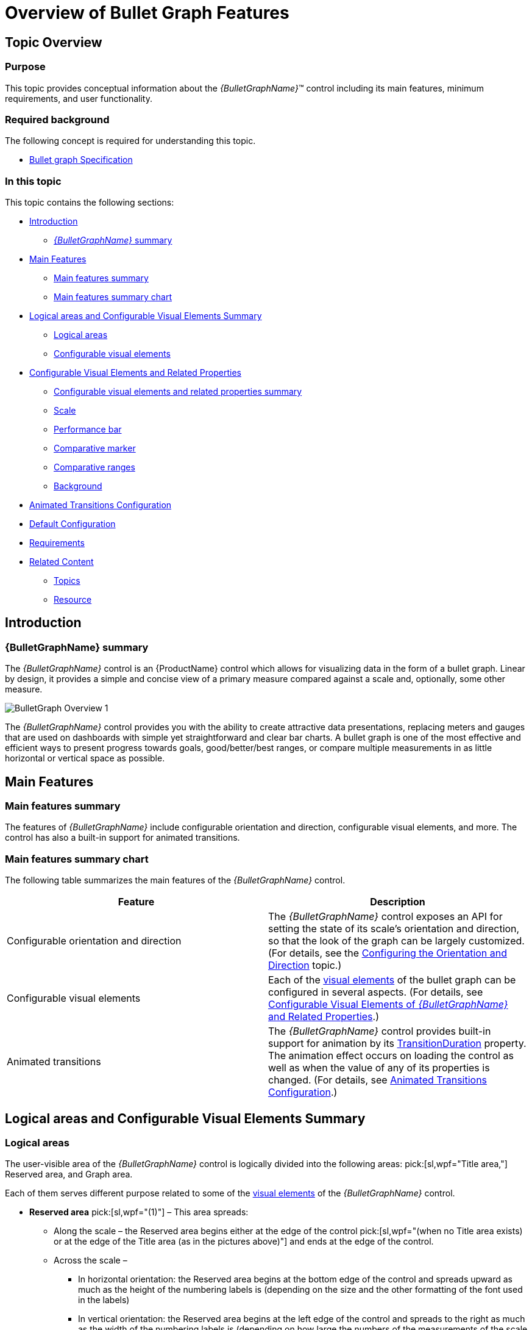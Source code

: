 ﻿////
|metadata|
{
    "name": "bulletgraph-overview",
    "controlName": ["{BulletGraphName}"],
    "tags": ["API","Charting","Data Presentation","Getting Started","How Do I"],
    "guid": "e814ac4f-aa81-4605-94ea-12b7301084ed",
    "buildFlags": [],
    "createdOn": "2014-06-05T19:53:11.9898602Z"
}
|metadata|
////

= Overview of Bullet Graph Features

== Topic Overview

=== Purpose

This topic provides conceptual information about the  _{BulletGraphName}_™ control including its main features, minimum requirements, and user functionality.

=== Required background

The following concept is required for understanding this topic.

* link:http://www.perceptualedge.com/articles/misc/Bullet_Graph_Design_Spec.pdf[Bullet graph Specification]

=== In this topic

This topic contains the following sections:

* <<_Ref357610654, Introduction >>

** <<_BulletGraphSummary, _{BulletGraphName}_   summary>>

* <<_Ref357610659, Main Features >>

** <<_Ref361167396,Main features summary>>
** <<_Ref361167400,Main features summary chart>>

* <<_Configurable_Visual_Elements, Logical areas and Configurable Visual Elements Summary >>

** <<_Logical_areas,Logical areas>>
** <<_Configurable_visual_elements_1,Configurable visual elements>>

* <<_ConfigurableVisualElementsAndRelatedProperties, Configurable Visual Elements and Related Properties >>

** <<_Ref361168497,Configurable visual elements and related properties summary>>

ifdef::sl,wpf[]
** <<_TitleSubtitleOverview,Title/subtitle>>

endif::sl,wpf[]

** <<_ScaleOverview,Scale>>
** <<_PerformanceBarOverview,Performance bar>>
** <<_ComparativeMarkerOverview,Comparative marker>>
** <<_ComparativeRangesOverview,Comparative ranges>>
** <<_BackgroundOverview,Background>>

ifdef::sl,wpf[]
** <<_TooltipsOverview,Tooltips>>

endif::sl,wpf[]

* <<Animated_Transitions_Heading, Animated Transitions Configuration >>
* <<_Ref361168550, Default Configuration >>
* <<_Ref361168555, Requirements >>
* <<_RelatedContent, Related Content >>

** <<_Ref361168569,Topics>>

ifdef::sl,wpf[]
** <<_Ref361168576,Samples>>

endif::sl,wpf[]

** <<_Ref361168581,Resource>>

[[_Ref357610654]]
== Introduction

[[_BulletGraphSummary]]

=== {BulletGraphName} summary

The  _{BulletGraphName}_   control is an {ProductName} control which allows for visualizing data in the form of a bullet graph. Linear by design, it provides a simple and concise view of a primary measure compared against a scale and, optionally, some other measure.

image::images/BulletGraph_Overview_1.png[]

The  _{BulletGraphName}_   control provides you with the ability to create attractive data presentations, replacing meters and gauges that are used on dashboards with simple yet straightforward and clear bar charts. A bullet graph is one of the most effective and efficient ways to present progress towards goals, good/better/best ranges, or compare multiple measurements in as little horizontal or vertical space as possible.

[[_Ref357610659]]
== Main Features

[[_Ref361167396]]

=== Main features summary

The features of  _{BulletGraphName}_   include configurable orientation and direction, configurable visual elements, and more. The control has also a built-in support for animated transitions.

[[_Ref361167400]]

=== Main features summary chart

The following table summarizes the main features of the  _{BulletGraphName}_   control.

[options="header", cols="a,a"]
|====
|Feature|Description

|Configurable orientation and direction
|The _{BulletGraphName}_ control exposes an API for setting the state of its scale’s orientation and direction, so that the look of the graph can be largely customized. (For details, see the link:bulletgraph-configuring-the-orientation-and-direction.html[Configuring the Orientation and Direction] topic.)

|Configurable visual elements
|Each of the <<_ConfigurableVisualElementsAndRelatedProperties,visual elements>> of the bullet graph can be configured in several aspects. (For details, see <<_ConfigurableVisualElementsAndRelatedProperties,Configurable Visual Elements of _{BulletGraphName}_ and Related Properties>>.)

|[[_AnimatedTransitions]] 

Animated transitions
|The _{BulletGraphName}_ control provides built-in support for animation by its link:{BulletGraphLink}.{BulletGraphName}{ApiProp}transitionduration.html[TransitionDuration] property. The animation effect occurs on loading the control as well as when the value of any of its properties is changed. (For details, see <<Animated_Transitions_Heading,Animated Transitions Configuration>>.)

ifdef::sl,wpf[]
|Support for tooltips
|The built-in tooltips of the _{BulletGraphName}_ control show the values used to create the performance bar, the target value or the values, corresponding to the different ranges respectively. They are initially styled in accordance with the default look of the control, but their look can be customized by templates. By default, tooltips are disabled. (For details, see link:bulletgraph-configuring-the-tooltips.html[Configuring Tooltips])
endif::sl,wpf[]

|====

[[_Ref357610667]]
[[_Configurable_Visual_Elements]]
[[_Ref361087347]]
[[_Ref357610672]]
== Logical areas and Configurable Visual Elements Summary

[[_Logical_areas]]

=== Logical areas

The user-visible area of the  _{BulletGraphName}_   control is logically divided into the following areas:  pick:[sl,wpf="Title area,"]  Reserved area, and Graph area.

ifdef::sl,wpf[]

[options="header", cols="a,a"]
|====
|Horizontal orientation|Vertical orientation

|image::images/BulletGraph_Overview_2.png[]
|image::images/BulletGraph_Overview_3.png[]

|====

endif::sl,wpf[]

Each of them serves different purpose related to some of the <<_ConfigurableVisualElementsAndRelatedProperties,visual elements>> of the  _{BulletGraphName}_   control.

ifdef::sl,wpf[]
[[_TitleAreaLink]]
* *Title area* (0) - The Title area is the area in which the title/subtitle of the bullet graph are displayed. This area cannot overlap the scale (i.e. the <<_ReservedAreaLink,Reserved area>> and the <<_GraphAreaLink,Graph area>>).

endif::sl,wpf[]

ifdef::sl,wpf[]
Not set by default, when the bullet graph is oriented horizontally, the Title area configures its width automatically to fit the title and/or subtitle (whichever is longer). In addition to that, you can set the width of the Title area explicitly, a capability which comes handy when you have several  _{BulletGraphName}_   controls placed on top of each other and you want their Title areas to have the same widths for a well-aligned look-and-feel.
endif::sl,wpf[]

[[_ReservedAreaLink]]
* *Reserved area* pick:[sl,wpf="(1)"]  – This area spreads:

** Along the scale – the Reserved area begins either at the edge of the control  pick:[sl,wpf="(when no Title area exists) or at the edge of the Title area (as in the pictures above)"]  and ends at the edge of the control.
** Across the scale –

*** In horizontal orientation: the Reserved area begins at the bottom edge of the control and spreads upward as much as the height of the numbering labels is (depending on the size and the other formatting of the font used in the labels)
*** In vertical orientation: the Reserved area begins at the left edge of the control and spreads to the right as much as the width of the numbering labels is (depending on how large the numbers of the measurements of the scale are and the size and the other formatting of the font used in the labels).

The main purpose of the Reserved area is to provide enough space for the numbering labels of the scale at any orientation – horizontal or vertical (The Reserved area automatically re-sizes when the orientation changes in order to accommodate the specific space requirements for displaying the numbering labels in each of the orientations: in horizontal orientation, the area has to fit the labels’ height and in vertical orientation – their maximum width.) This doesn’t mean that you must necessarily place the numbering labels in the Reserved area: actually, you can position the label row across-the-scale anywhere within the <<_GraphAreaLink,Graph area>>. However, even if you place the label row outside Reserved area, this will have no bearing on the spread and location of the Reserved area itself – it remains where it is, automatically defined through the height/width (depending on the orientation) of the numbering labels.

Another aspect in which the Reserved area is significant is the fact that its inner edge specifies the beginning edge of the <<_GraphAreaLink,Graph area>> in the across-the-scale dimension. This is important, because this edge serves as a reference mark for the extent-related properties that position some <<_Configurable_visual_elements_1,>><<_ConfigurableVisualElementsAndRelatedProperties,visual elements>> across the scale. (Positive values for these properties – the most common case – position the visual elements inside the <<_GraphAreaLink,Graph area>> and negative values – inside the Reserved area.)

[[_GraphAreaLink]]
* *Graph area* pick:[sl,wpf="(2)"]  – The area for displaying the performance bar, the tick marks, the ranges, and, optionally, the numbering labels of the bullet graph. All extent-related properties for these visual elements (except for labels) are measured against its edges. The Graph area serves not as a placeholder but as a frame of reference for positioning the scale inside the control (More precisely, for positioning the <<_ConfigurableVisualElementsAndRelatedProperties,visual elements>> of the scale).

Spread of the Graph area:

* Along the scale – the Graph area begins  pick:[sl,wpf="either"]  at the edge of the control  pick:[sl,wpf="(when no <<_TitleAreaLink,Title area>> exists) or at the edge of the Title area (as in the pictures above)"]  and ends at the edge of the control. Both the starting and ending positions of the scale are measured against the starting edge of the Graph area (the left edge at horizontal orientation or bottom edge at vertical orientation).
* Across the scale – the Graph area begins at the edge of the <<_ReservedAreaLink,Reserved area>> (this is the bottom edge of the Graph area at horizontal orientation or its left edge at vertical orientation). The edge of the Graph area that borders with the Reserved area serves as reference point for the extent-related properties of some of the visual elements of the scale (for positioning these elements across the scale).

ifdef::sl,wpf[]
Note that the Title area, on one side, and the Graph and Reserved areas, on the other, can be configured with swapped positions (e.g. the Graph and Reserved areas on the left and the Title area on the right at horizontal orientation): in this case, the Title area starts at the end of the scale so the Graph and Reserved areas begin at the edge of the control and end where the Title area begins. (For details, refer to the link:bulletgraph-configuring-the-title-subtitle.html[Configuring the Title/Subtitle] topic.)
endif::sl,wpf[]

[[_Configurable_visual_elements_1]]

=== Configurable visual elements

The  _{BulletGraphName}_   control features the following visual elements  pick:[sl,wpf="(See the picture below.):"]

*  *Performance bar*   pick:[sl,wpf="(3)"]  – This is the primary measure displayed by the control and is visualized as a bar.
*  *Comparative marker*   pick:[sl,wpf="(4)"]  – A measure which the performance bar measure compares against. It is visualized as a marker that runs perpendicular to the orientation of the performance bar.
*  *Comparative range(s)*   pick:[sl,wpf="(5)"]  – The ranges are visual elements that highlight a specified range of values on a scale. Their purpose is to visually communicate the qualitative state of the performance bar measure, illustrating at the same times the degree to which it resides within that state.
*  *Tick marks*   pick:[sl,wpf="(6)"]  –The tick marks serve as a visual division of the scale into intervals in order to increase the readability of the bullet graph.

**  *Major tick marks*  – The major tick marks are used as primary delimiters on the scale. The frequency they appear at, their extents and style can be controlled by setting the corresponding properties.
**  *Minor tick marks*  – The minor tick marks represent helper tick marks, which might be used to additionally improve the readability of the scale and can be customized in a way similar to the major ones.

*  *Scale labels*   pick:[sl,wpf="(7)"]  – The labels indicate the measures on the scale.
*  *Border*   pick:[sl,wpf="(8)"]  – The line visually delimiting the dimensions of the control.
*  *Background*   pick:[sl,wpf="(9)"]  – The background on which visual elements is placed is configurable in terms of pattern and color.

ifdef::sl,wpf[]
*  *Title/subtitle*  (10) – Title of the graph and additional details in the form of a subtitle. Both elements are displayed in the Title Area and their position on the control is adjusted against it.

endif::sl,wpf[]

ifdef::sl,wpf[]
image::images/BulletGraph_Overview_6.png[]
endif::sl,wpf[]

ifdef::sl,wpf[]
*  *Tooltips*  – show the values used to create the performance bar, the target value or the values, corresponding to the different ranges respectively.

endif::sl,wpf[]

[[_ConfigurableVisualElementsAndRelatedProperties]]
== Configurable Visual Elements and Related Properties

[[_Ref361168497]]

=== Configurable visual elements and related properties summary

There are several specific aspects in which each element can be configured.

The following table provides an overview of the configurable aspects of the visual elements of the  _{BulletGraphName}_  control. Further details about the configurable aspects with illustrations and the properties that configure them are available, for each visual element, in the blocks that follow the table:

[options="header", cols="a,a"]
|====
|Visual element|Main configurable aspects

ifdef::sl,wpf[]
|<<_TitleSubtitleOverview,Title/subtitle>>
|
* Title area width (horizontal orientation only) 

* Text 

* Starting position of the text 

endif::sl,wpf[]

|<<_ScaleOverview,Scale>>
|
* Position 

* Tick marks 

* Labels 

|<<_PerformanceBarOverview,Performance bar>>
|
* Value indicated 

* Width and position 

* Look-and-feel 

|<<_ComparativeMarkerOverview,Comparative marker>>
|
* Value indicated 

* Width 

* Look-and-feel 

|<<_ComparativeRangesOverview,Comparative ranges>>
|
* Number (of ranges in the graph) 

* Length, width, and position 

* Look-and-feel 

|<<_BackgroundOverview,Background>>
|
* Size and position 

* Look-and-feel 

ifdef::sl,wpf[]
|<<_TooltipsOverview,Tooltips>>
|
* Display delay 

endif::sl,wpf[]

|====

[[_Hlk361768585]]

ifdef::sl,wpf[]

[[_TitleSubtitleOverview]]

=== Title/subtitle

ifdef::sl,wpf[]

The following picture illustrates the <<_Logical_areas,>><<_TitleAreaLink,Title-area>>-related extents, listed in the table below.

image::images/BulletGraph_Overview_8.png[]

The following table maps the configurable aspects related to the title/subtitle of the bullet graph to the  _{BulletGraphName}_   properties that manage them.

[options="header", cols="a,a,a"]
|====
|Configurable aspects|Property|Default value

|Title area breadth  (horizontal orientation only)
| link:{BulletGraphLink}.{BulletGraphName}{ApiProp}titleshorizontalratio.html[TitlesHorizontalRatio]
|Not set

| Title area position  (relative to the <<_GraphAreaLink,Graph area>>)
| link:{BulletGraphLink}.{BulletGraphName}{ApiProp}titlesposition.html[TitlesPosition]
|_TitlesPosition. ScaleStart_

| Title Text
| link:{BulletGraphLink}.{BulletGraphName}{ApiProp}title.html[Title]
| _null_ 

|Look-and-feel (configurable through style)
| link:{BulletGraphLink}.{BulletGraphName}{ApiProp}titlestyle.html[TitleStyle]
|Not set

| Subtitle Text
| link:{BulletGraphLink}.{BulletGraphName}{ApiProp}subtitle.html[Subtitle]
| _null_ 

|Look-and-feel (configurable through style)
| link:{BulletGraphLink}.{BulletGraphName}{ApiProp}subtitlestyle.html[SubtitleStyle]
|Not set

|====

==== Related Topics

* link:bulletgraph-configuring-the-title-subtitle.html[Configuring the Title/Subtitle]

endif::sl,wpf[]

endif::sl,wpf[]

[[_ScaleOverview]]

=== Scale

The following pictures illustrate the scale-related extents, listed in the table below.

[cols="a,a"]
|====
|Extent positioning the scale within the Graph area|Extents configuring the position of the labels

|image::images/BulletGraph_Overview_9.png[]
|image::images/BulletGraph_Overview_10.png[]

|====

[cols="a,a"]
|====
|Extents configuring the major tick marks along the scale|Extents configuring the major tick marks across the scale

|image::images/BulletGraph_Overview_11.png[]
|image::images/BulletGraph_Overview_12.png[]

|====

[cols="a"]
|====
|Extents configuring the minor tick marks across the scale

|image::images/BulletGraph_Overview_13.png[]

|====

The following table maps the configurable aspects related to the scale of the bullet graph to the  _{BulletGraphName}_   properties that manage them.

[options="header", cols="a,a,a"]
|====
|Configurable aspects|Property|Default value

|Position 
| link:{BulletGraphLink}.{BulletGraphName}{ApiProp}scalestartextent.html[ScaleStartExtent]
| _0.05_ 
|
| link:{BulletGraphLink}.{BulletGraphName}{ApiProp}scaleendextent.html[ScaleEndExtent]
| _0.95_ 

| Min value 
| link:{BulletGraphLink}.{BulletGraphName}{ApiProp}minimumvalue.html[MinimumValue]
| _0_ 

| Max value 
| link:{BulletGraphLink}.{BulletGraphName}{ApiProp}maximumvalue.html[MaximumValue]
| _100_ 

| Major tick marks 
| link:{BulletGraphLink}.{BulletGraphName}{ApiProp}interval.html[Interval]
|Not set
|
| link:{BulletGraphLink}.{BulletGraphName}{ApiProp}tickspostinitial.html[TicksPostInitial]
| _0_ 
|
| link:{BulletGraphLink}.{BulletGraphName}{ApiProp}tickspreterminal.html[TicksPreTerminal]
| _0_ 
|
| link:{BulletGraphLink}.{BulletGraphName}{ApiProp}tickstartextent.html[TickStartExtent]
| _0.02_ 
|
| link:{BulletGraphLink}.{BulletGraphName}{ApiProp}tickendextent.html[TickEndExtent]
| _0.2_ 

|
| link:{BulletGraphLink}.{BulletGraphName}{ApiProp}tickbrush.html[TickBrush]
|Defined in the default theme

|
| link:{BulletGraphLink}.{BulletGraphName}{ApiProp}tickstrokethickness.html[TickStrokeThickness]
| _2.0_ 

|Minor tick marks
| link:{BulletGraphLink}.{BulletGraphName}{ApiProp}minortickcount.html[MinorTickCount]
|_3.0_

| 
| link:{BulletGraphLink}.{BulletGraphName}{ApiProp}minortickstartextent.html[MinorTickStartExtent]
| _0.06_ 
|
| link:{BulletGraphLink}.{BulletGraphName}{ApiProp}minortickendextent.html[MinorTickEndExtent]
| _0.2_ 

|
| link:{BulletGraphLink}.{BulletGraphName}{ApiProp}minortickbrush.html[MinorTickBrush]
|Defined in the default theme

|
| link:{BulletGraphLink}.{BulletGraphName}{ApiProp}minortickstrokethickness.html[MinorTickStrokeThickness]
| _1.0_ 

| Labels
| link:{BulletGraphLink}.{BulletGraphName}{ApiProp}labelextent.html[LabelExtent]
| _0_ 
|
| link:{BulletGraphLink}.{BulletGraphName}{ApiProp}labelinterval.html[LabelInterval]
|Not set
|
| link:{BulletGraphLink}.{BulletGraphName}{ApiProp}labelspostinitial.html[LabelsPostInitial]
| _0_ 
|
| link:{BulletGraphLink}.{BulletGraphName}{ApiProp}labelspreterminal.html[LabelsPreTerminal]
| _0_ 

ifdef::sl,wpf[]
|  
| link:{BulletGraphLink}.{BulletGraphName}{ApiProp}labelformat.html[LabelFormat]
|Not set
endif::sl,wpf[]

|
| link:{BulletGraphLink}.{BulletGraphName}{ApiProp}fontbrush.html[FontBrush]
|Defined in the default theme

|====

==== Related Topics

* link:bulletgraph-configuring-the-scale.html[Configuring the Scale]

[[_PerformanceBarOverview]]

=== Performance bar

The following picture illustrates the performance-bar-related extents, listed in the table below.

image::images/BulletGraph_Overview_88.png[]

The following table maps the configurable aspects related to the performance bar of the bullet graph to the  _{BulletGraphName}_   properties that manage them.

[options="header", cols="a,a,a"]
|====
|Configurable aspects |Property|Default value

|Name 
| link:{BulletGraphLink}.{BulletGraphName}{ApiProp}valuename.html[ValueName]
|Not set

|Value to indicate 
| link:{BulletGraphLink}.{BulletGraphName}{ApiProp}value.html[Value]
|Not set

|Breadth and position 
| link:{BulletGraphLink}.{BulletGraphName}{ApiProp}valueinnerextent.html[ValueInnerExtent]
| _0.5_ 
|
| link:{BulletGraphLink}.{BulletGraphName}{ApiProp}valueouterextent.html[ValueOuterExtent]
| _0.65_ 

| Fill color
| link:{BulletGraphLink}.{BulletGraphName}{ApiProp}valuebrush.html[ValueBrush]
|Defined in the default theme

|Border color
| link:{BulletGraphLink}.{BulletGraphName}{ApiProp}valueoutline.html[ValueOutline]
|Defined in the default theme

|Border thickness
| link:{BulletGraphLink}.{BulletGraphName}{ApiProp}valuestrokethickness.html[ValueStrokeThickness]
| _1.0_ 

ifdef::sl,wpf[]
2|pick:[sl,wpf="Tooltip"]
| link:{BulletGraphLink}.{BulletGraphName}{ApiProp}valuetooltip.html[ValueToolTip]
|Depends on whether link:{BulletGraphLink}.{BulletGraphName}{ApiProp}valuename.html[ValueName] has been initialized
endif::sl,wpf[]

|====

==== Related Topics

* link:bulletgraph-configuring-the-performance-bar.html[Configuring the Performance Bar]

[[_ComparativeMarkerOverview]]

=== Comparative marker

The following picture illustrates the comparative-market-related extents, listed in the table below.

image::images/BulletGraph_Overview_15.png[]

The following table maps the configurable aspects related to the comparative marker of the bullet graph to the  _{BulletGraphName}_   properties that manage them.

[options="header", cols="a,a,a"]
|====
|Configurable aspects|Property|Default value

| Value indicated 
| link:{BulletGraphLink}.{BulletGraphName}{ApiProp}targetvalue.html[TargetValue]
|Not set

| Breadth 
| link:{BulletGraphLink}.{BulletGraphName}{ApiProp}targetvaluebreadth.html[TargetValueBreadth]
| _3.0_ 

| Fill color
| link:{BulletGraphLink}.{BulletGraphName}{ApiProp}targetvaluebrush.html[TargetValueBrush]
|Defined in the default theme

|Border color
| link:{BulletGraphLink}.{BulletGraphName}{ApiProp}targetvalueoutline.html[TargetValueOutline]
|Defined in the default theme

|Border thickness
| link:{BulletGraphLink}.{BulletGraphName}{ApiProp}targetvaluestrokethickness.html[TargetValueStrokeThickness]
| _1.0_ 

|====

==== Related Topics

* link:bulletgraph-configuring-the-comparative-marker.html[Configuring the Comparative Marker]

[[_ComparativeRangesOverview]]

=== Comparative ranges

The following picture illustrates the comparative-ranges-related extents, listed in the table below.

image::images/BulletGraph_Overview_16.png[]

The following table maps the configurable aspects related to the comparative ranges of the bullet graph to the  _{BulletGraphName}_   properties that manage them.

[options="header", cols="a,a,a"]
|====
|Configurable aspects|Property|Default value

|Number  (of ranges in the graph)
|pick:[sl,wpf=" link:{BulletGraphLink}.{BulletGraphName}{ApiProp}ranges.html[{BulletGraphName}.Ranges]"] 

pick:[android=" link:{BulletGraphLink}.{BulletGraphName}~addrange.html[{BulletGraphName}.addRange]"]
|Not set

|Length, width, and position
| link:{BulletGraphLink}.{BulletGraphRange}{ApiProp}startvalue.html[{BulletGraphRange}.StartValue]
|Not set
|
| link:{BulletGraphLink}.{BulletGraphRange}{ApiProp}endvalue.html[{BulletGraphRange}.EndValue]
|Not set
|
| link:{BulletGraphLink}.{BulletGraphRange}{ApiProp}innerstartextent.html[{BulletGraphRange}.InnerStartExtent]
|Not set
|
| link:{BulletGraphLink}.{BulletGraphRange}{ApiProp}innerendextent.html[{BulletGraphRange}.InnerEndExtent]
|Not set
|
| link:{BulletGraphLink}.{BulletGraphRange}{ApiProp}outerstartextent.html[{BulletGraphRange}.OuterStartExtent]
|Not set
|
| link:{BulletGraphLink}.{BulletGraphRange}{ApiProp}outerendextent.html[{BulletGraphRange}.OuterEndExtent]
|Not set

|Fill color
| link:{BulletGraphLink}.{BulletGraphRange}{ApiProp}brush.html[{BulletGraphRange}.Brush]
|Defined in the default theme

|Border color
| link:{BulletGraphLink}.{BulletGraphRange}{ApiProp}outline.html[{BulletGraphRange}.Outline]
|Defined in the default theme

|Border thickness
| link:{BulletGraphLink}.{BulletGraphRange}{ApiProp}strokethickness.html[{BulletGraphRange}.StrokeThickness]
|_1.0_

ifdef::sl,wpf[]
|Tooltip
| link:{BulletGraphLink}.{BulletGraphName}{ApiProp}rangetooltip.html[{BulletGraphName}.RangeToolTip]
|The start and end values of the range separated by a hyphen (-).
endif::sl,wpf[]

|====

==== Related Topics

* link:bulletgraph-configuring-comparative-ranges.html[Configuring Comparative Ranges]

[[_BackgroundOverview]]

=== Background

The following picture illustrates the background-related extents, listed in the table below.

image::images/BulletGraph_Overview_17.png[]

The following table maps the configurable aspects related to the background of the bullet graph to the  _{BulletGraphName}_   properties that manage them.

[options="header", cols="a,a,a"]
|====
|Configurable aspects|Property|Default value

|Spread and position  (across the scale)
| link:{BulletGraphLink}.{BulletGraphName}{ApiProp}backinginnerextent.html[BackingInnerExtent]
|_0_
|
| link:{BulletGraphLink}.{BulletGraphName}{ApiProp}backingouterextent.html[BackingOuterExtent]
|_1.0_

| Color
| link:{BulletGraphLink}.{BulletGraphName}{ApiProp}backingbrush.html[BackingBrush]
|Defined in the default theme

|Border color
| link:{BulletGraphLink}.{BulletGraphName}{ApiProp}backingoutline.html[BackingOutline]
|Defined in the default theme

|Border thickness
| link:{BulletGraphLink}.{BulletGraphName}{ApiProp}backingstrokethickness.html[BackingStrokeThickness]
| _2.0_ 

|====

==== Related Topics

* link:bulletgraph-configuring-the-background.html[Configuring the Background]

ifdef::sl,wpf[]

[[_TooltipsOverview]]

=== Tooltips

ifdef::sl,wpf[]

The following table maps the configurable aspects of the  _{BulletGraphName}_   control related to tooltips to the properties that manage them.

[options="header", cols="a,a,a,a"]
|====
|Configurable aspects|Details|Properties / Events|Default value

|Visibility
|You can enable/disable tooltips for the _{BulletGraphName}_ control.
| link:{BulletGraphLink}.{BulletGraphName}{ApiProp}showtooltip.html[ShowToolTip]
|_False_

|Delay
|The timeout before the tooltip appears upon the visual element at mouse hovering is configurable in milliseconds.
| link:{BulletGraphLink}.{BulletGraphName}{ApiProp}showtooltiptimeout.html[ShowToolTipTimeout]
|_500_

|Value
|You can provide a custom value for the respective tooltip property. The value can be: 

* Template 

* String 

* UI element 
|
|

|
| link:bulletgraph-configuring-the-tooltips.html#_Ref363478171[*Performance bar* ]
| link:{BulletGraphLink}.{BulletGraphName}{ApiProp}valuetooltip.html[ValueToolTip]
|Depends on whether link:{BulletGraphLink}.{BulletGraphName}{ApiProp}valuename.html[ValueName] has been initialized pick:[sl="(see"] pick:[sl=" link:bulletgraph-configuring-the-tooltips.html[Configuring a Custom Tooltip for the Performance Bar]"] pick:[sl=")"]

|
| link:bulletgraph-configuring-the-tooltips.html#_Ref363158489[*Comparative marker* ]
| link:{BulletGraphLink}.{BulletGraphName}{ApiProp}targetvaluetooltip.html[TargetValueToolTip]
|The value indicated by the comparative marker

|
| link:bulletgraph-configuring-the-tooltips.html#_Ref363158616[*Comparative Range(s)* ]
| link:{BulletGraphLink}.{BulletGraphName}{ApiProp}rangetooltip.html[RangeToolTip]
|The start and end values of the range separated by a hyphen.

|====

==== Related Topics

* link:bulletgraph-configuring-the-tooltips.html[Configuring the Tooltips]

endif::sl,wpf[]

endif::sl,wpf[]

[[Animated_Transitions_Heading]]
== Animated Transitions Configuration

[[Animated_Transitions_Summary]]

=== Animated transitions configuration summary

The  _{BulletGraphName}_   control provides built-in support for animation by its link:{BulletGraphLink}.{BulletGraphName}{ApiProp}transitionduration.html[TransitionDuration] property. The animation effect occurs on loading the control as well as when the value of any of its properties is changed. By default, animated transitions are disabled. Providing a value in milliseconds for the link:{BulletGraphLink}.{BulletGraphName}{ApiProp}transitionduration.html[TransitionDuration] property of the control determines the timeframe for swiping the control into view by smoothly visualizing all its visual elements through a slide effect (from bottom-left to top-right). Setting the value to  _0_   disables the animated transition.  pick:[sl="For a demonstration of the animation transition effect, see the"]   pick:[sl=" link:{SamplesURL}/bullet-graph/#/animated-transitions[Animated Transitions sample.]"]   pick:[wpf=" link:{SamplesURL}/bullet-graph/animated-transitions[Animated Transitions sample.]"]

[[_Ref361168550]]
[[_Ref349815332]]
== Default Configuration

[[_DefaultConfigurationSummary]]

=== Default configuration summary

By default, the  _{BulletGraphName}_   control is oriented horizontally. It displays with a scale starting at 0 and ending at 100. The major tick marks of the control are located at an interval of 10 and the count of minor tick marks between each pair of major tick marks is 3. There is no title/subtitle displayed, the background color is a variety of light grey. The border is 2 pixels thick colored in dark grey. No comparative marker or ranges are displayed. Animated transitions are disabled.

The following picture demonstrates a  _{BulletGraphName}_   displayed with default settings.

image::images/BulletGraph_Overview_18.png[]

[[_Ref361168555]]
== Requirements

[[_Ref349815334]]

=== Requirements summary

The  _{BulletGraphName}_   control is a {PlatformName} control and a part from the  pick:[android="jars"]  pick:[wpf,win-universal,win-forms="assembly"] , containing the control itself, it depends on several other  pick:[android="jars"]  pick:[wpf,win-universal,win-forms="assembly"]   pick:[wpf,win-universal="such as {ApiPlatform}v{ProductVersion}.dll and {ApiPlatform}DataVisualization{ApiVersion}.dll."]   pick:[wpf,win-universal,win-forms=""]  Provided the required  pick:[android="jars"]  pick:[wpf,win-universal,win-forms="assembly"]  are loaded correctly, a declaration with the Infragistics XML namespace is needed in the {PlatformName} component where the control is used.

In order for the bullet graph to display the performance bar, the link:{BulletGraphLink}.{BulletGraphName}{ApiProp}value.html[Value] property has to be set.

For the full requirements listing, refer to the link:bulletgraph-adding.html[Adding  _{BulletGraphName}_ ] topic.

[[_RelatedContent]]
== Related Content

[[_Ref361168569]]

=== Topics

The following topics provide additional information related to this topic.

[options="header", cols="a,a"]
|====
|Topic|Purpose

ifdef::sl,wpf[]
|pick:[sl,wpf=" link:bulletgraph-adding.html[Adding _{BulletGraphName}_ ]"] 
|This topic explains how to add the _{BulletGraphName}_ control to a {PlatformName} application.
endif::sl,wpf[]

ifdef::xamarin[]
| link:bulletgraph-adding.html[Adding _{BulletGraphName}_ ]
|This topic explains how to add the _{BulletGraphName}_ control to a {PlatformName} application.
endif::xamarin[]

| link:bulletgraph-configuring.html[Configuring _{BulletGraphName}_ ]
|This is a group of topics explaining how to configure the various aspects of the _{BulletGraphName}_ control including its orientation and direction and visual elements.

| link:bulletgraph-api-reference.html[API Reference( _{BulletGraphName}_ )]
|This topic provides reference information about the key classes and properties related to the _{BulletGraphName}_ control.

| link:bulletgraph-known-issues-and-limitations.html[Known Issues and Limitations ( _{BulletGraphName}_ )]
|This topic provides information about the known issues and limitations of the _{BulletGraphName}_ control.

|====

ifdef::sl,wpf[]

[[_Ref361168576]]

=== Samples

The following samples provide additional information related to this topic.

ifdef::sl,wpf[]

[options="header", cols="a,a"]
|====
|Sample|Purpose

|
ifdef::sl[] 

link:{SamplesURL}/bullet-graph/#/basic-configuration[Basic Configuration] 

endif::sl[] 

ifdef::wpf[] 

link:{SamplesURL}/bullet-graph/basic-configuration[Basic Configuration] 

endif::wpf[]
|This sample demonstrates a simple configuration of the _{BulletGraphName}_ control.

|
ifdef::sl[] 

link:{SamplesURL}/bullet-graph/#/animated-transitions[Animated Transitions] 

endif::sl[] 

ifdef::wpf[] 

link:{SamplesURL}/bullet-graph/animated-transitions[Animated Transitions] 

endif::wpf[]
|This sample demonstrates animated transitions between different sets of settings in the _{BulletGraphName}_ control.

|====

endif::sl,wpf[]

endif::sl,wpf[]

[[_Ref361168581]]

=== Resource

The following material (available outside the Infragistics family of content) provides additional information related to this topic.

[options="header", cols="a,a"]
|====
|Title|Purpose

| link:http://www.perceptualedge.com/articles/misc/Bullet_Graph_Design_Spec.pdf[Bullet Graph Design Specification]
|This is a PDF document explaining the bullet graph conceptually and providing design recommendations.

|====